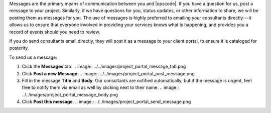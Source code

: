 .. The contents of this file may be included in multiple topics.
.. This file should not be changed in a way that hinders its ability to appear in multiple documentation sets.

Messages are the primary means of communication between you and |opscode|. If you have a question for us, post a message to your project. Similarly, if we have questions for you, status updates, or other information to share, we will be posting them as messages for you. The use of messages is highly preferred to emailing your consultants directly---it allows us to ensure that everyone involved in providing your services knows what is happening, and provides you a record of events should you need to review.

If you do send consultants email directly, they will post it as a message to your client portal, to ensure it is cataloged for posterity.

To send us a message:

#. Click the **Messages** tab.
   .. image:: ../../images/project_portal_message_tab.png
#. Click **Post a new Message**.
   .. image:: ../../images/project_portal_post_message.png
#. Fill in the message **Title** and **Body**. Our consultants are notified automatically, but if the message is urgent, feel free to notify them via email as well by clicking next to their name.
   .. image:: ../../images/project_portal_message_body.png
#. Click **Post this message**.
   .. image:: ../../images/project_portal_send_message.png